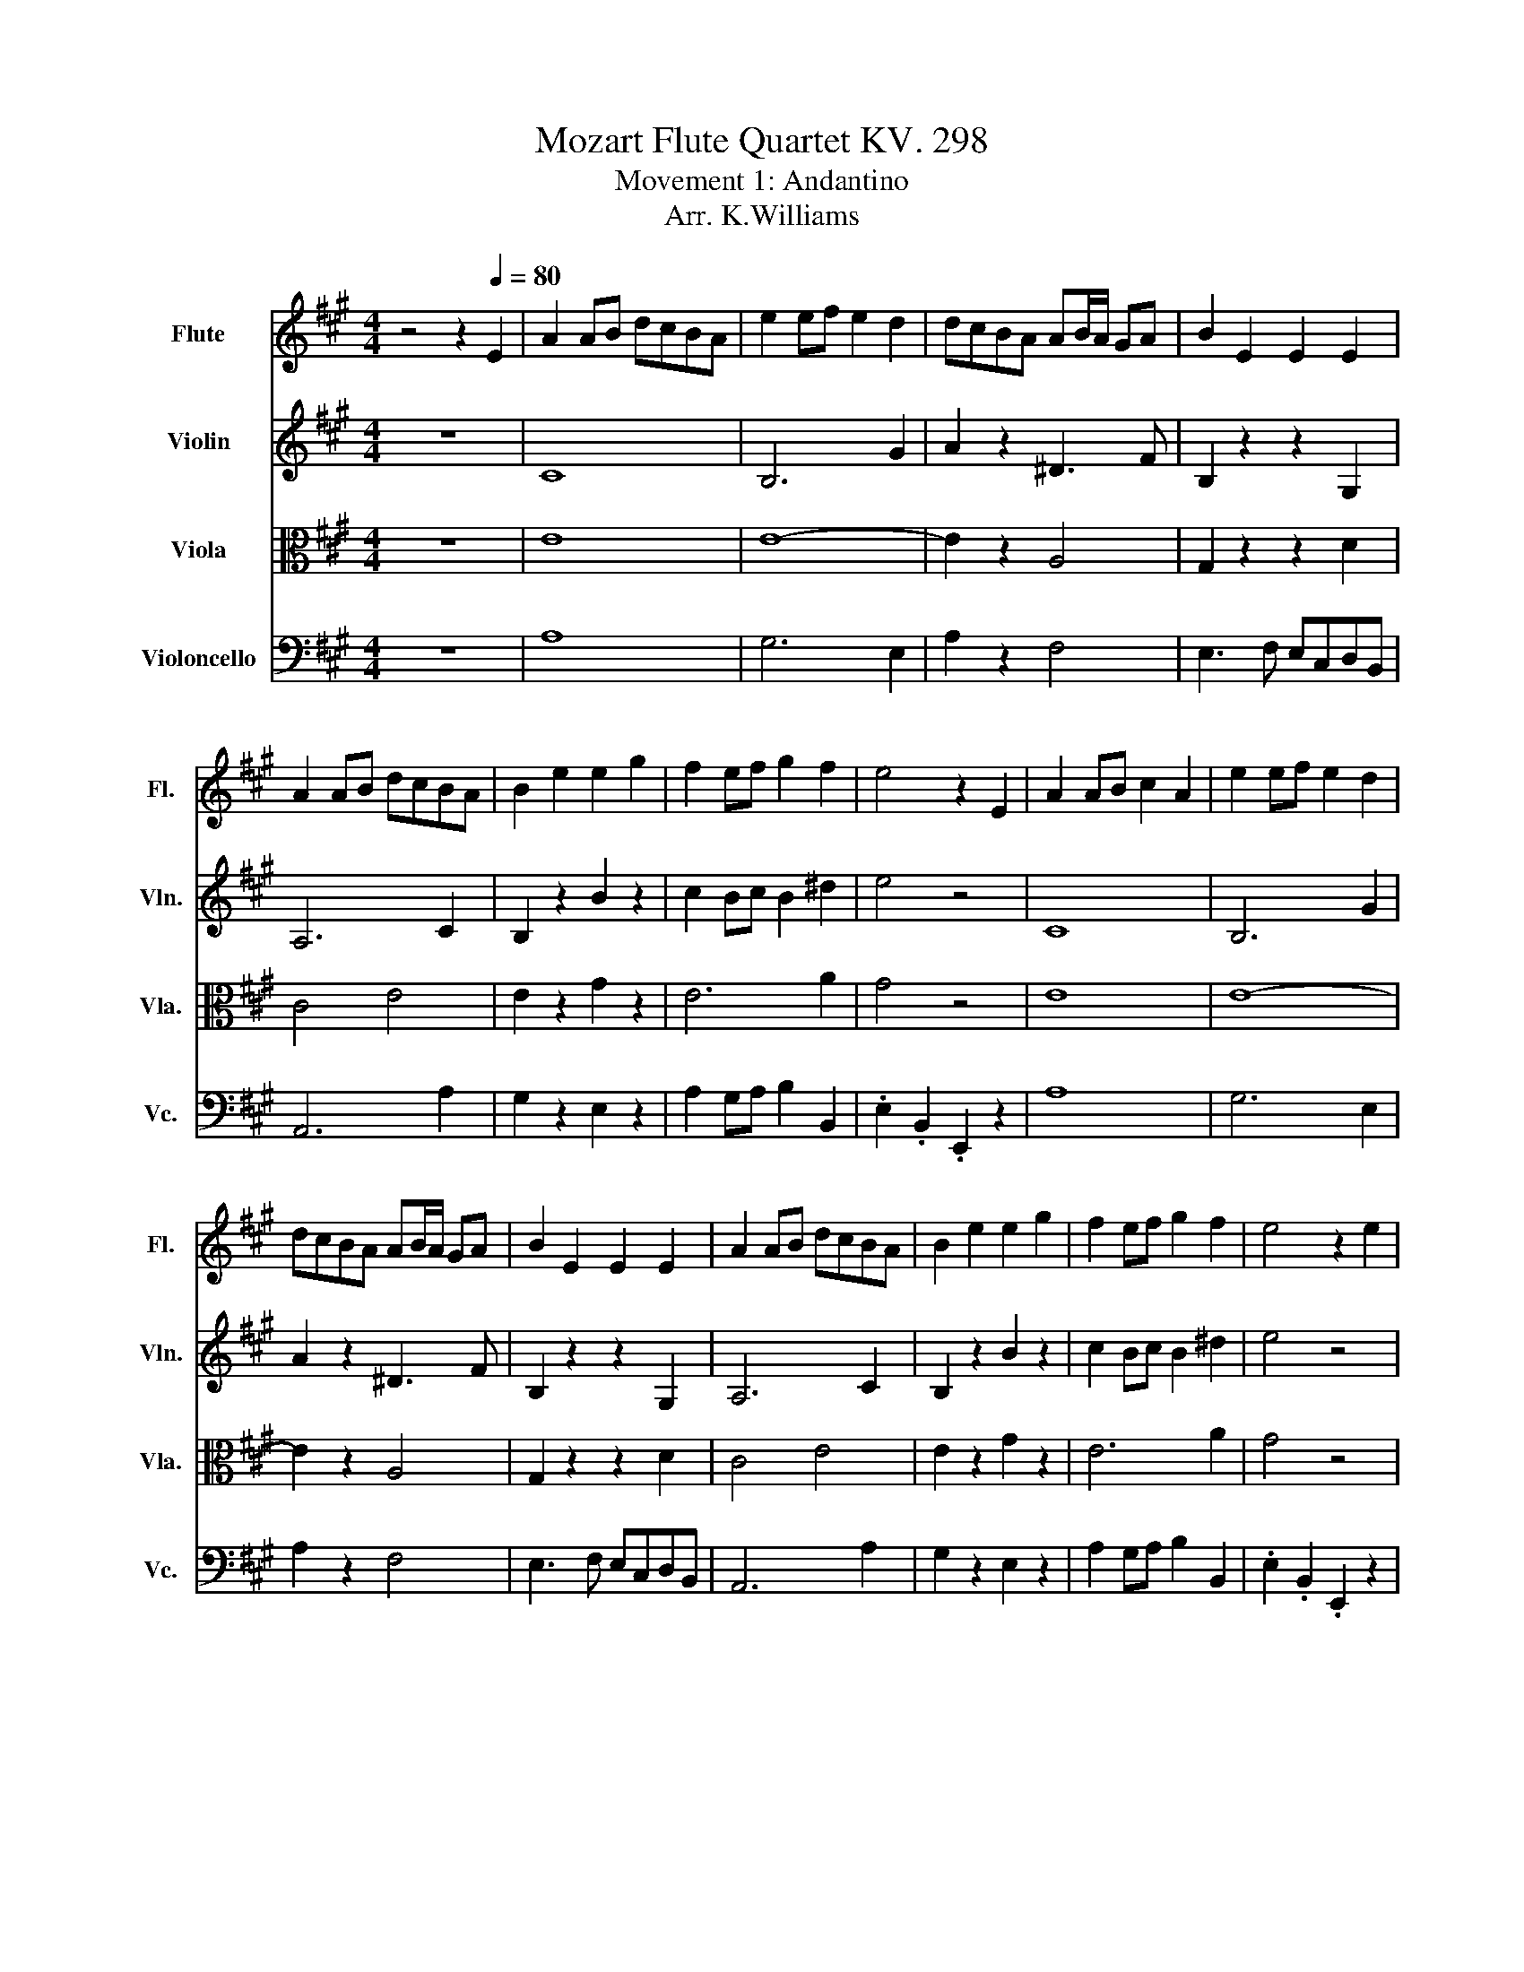 X:1
T:Mozart Flute Quartet KV. 298
T:Movement 1: Andantino
T:                                                                                                                                                       Arr. K.Williams
%%score 1 ( 2 3 4 ) 5 6
L:1/8
M:4/4
I:linebreak $
K:A
V:1 treble nm="Flute" snm="Fl."
V:2 treble nm="Violin" snm="Vln."
L:1/16
V:3 treble 
V:4 treble 
V:5 alto nm="Viola" snm="Vla."
L:1/16
V:6 bass nm="Violoncello" snm="Vc."
V:1
 z4 z2[Q:1/4=80] E2 | A2 AB dcBA | e2 ef e2 d2 | dcBA AB/A/ GA | B2 E2 E2 E2 |$ A2 AB dcBA | %6
 B2 e2 e2 g2 | f2 ef g2 f2 | e4 z2 E2 | A2 AB c2 A2 | e2 ef e2 d2 |$ dcBA AB/A/ GA | B2 E2 E2 E2 | %13
 A2 AB dcBA | B2 e2 e2 g2 | f2 ef g2 f2 | e4 z2 e2 |$ B2 Bc d2 B2 | e3 c A2 ^A2 | B2 c2 edcB | %20
 A3 B G2 E2 | A2 AB dcBA | e2 ef e2 d2 |$ dcAB c2 B2 | A4 z2 e2 | B2 Bc d2 B2 | e3 c A2 ^A2 | %27
 B2 c2 edcB | A3 B G2 E2 |$ A2 AB dcBA | e2 ef e2 d2 | dcAB c2 B2 | A4 z2 e2 | %33
 aAce aa/b/ d'/c'/b/a/ |$ b/c'/b/a/ bc' d'3 b | d'c'ba b/a/g/a/ g/a/g/a/ | b2- b/g/a/f/ e2 z e |$ %37
 aAce ac'e'c' | b/e/f/g/ a/b/c'/^d'/ e'=d'c'=c' | c'^d'/e'/ =d'/c'/b/a/ g2 f2 |$ f2 e2 z2 e2 | %41
 aAce aa/b/ d'/c'/b/a/ | b/c'/b/a/ bc' d'3 b |$ d'c'ba b/a/g/a/ g/a/g/a/ | b2- b/g/a/f/ e2 z e | %45
 aAce ac'e'c' |$ b/e/f/g/ a/b/c'/^d'/ e'=d'c'=c' | c'^d'/e'/ =d'/c'/b/a/ g2 f2 | f2 e2 z2 b2 |$ %49
 ^abc'b d' b2 g | a/b/a/b/ c'/d'/c'/d'/ e'2 ^a2 | bBdf bc' e'/d'/c'/b/ |$ a3 b g2 e2 | %53
 aAce aa/b/ d'/c'/b/a/ | b/c'/b/a/ bc' d'3 b |$ c'd'^d'e' a2 c'/b/a/b/ | b2 a2 z2 b2 | %57
 ^abc'b d' b2 g |$ a/b/a/b/ c'/d'/c'/d'/ e'2 ^a2 | bBdf bc' e'/d'/c'/b/ | a3 b g2 e2 |$ %61
 aAce aa/b/ d'/c'/b/a/ | b/c'/b/a/ bc' d'3 b | c'd'^d'e' a2 c'/b/a/b/ |$ b2 a2 z4 | e8- | e8- |$ %67
 e2 ^e2 f2 b2 | a2 g2 z4 |$ e'8- | e'8- |$ e'c'c'a .g2 .f2 | f4 e2 z2 |$ e8- | e8- |$ %75
 e2 ^e2 f2 b2 | a2 g2 z4 |$ e'8- | e'8- |$ e'c'c'a .g2 .f2 | f4 e2 z2 |$ b8 | c'8 |$ %83
 d'2 e'2 f'2 d'2 | c'4 bc'd'^d' |$ e'8- | e'8- |$ e'>c' d'>b .a2 .g2 | g4 a2 z2 |$ b8 | c'8 |$ %91
 d'2 e'2 f'2 d'2 | c'4 bc'd'^d' |$ e'8- | e'8- |$ e'>c' d'>b .a2 .g2 | g4 a2 z2 |$ %97
 z c ce/4d/4c/4d/4 e2 z2 | z g gb/4a/4g/4a/4 b2 z2 |$ e4 a4 | z g gb/4a/4g/4a/4 b2 z2 |$ %101
 z c ce/4d/4c/4d/4 e2 z2 | z g gb/4a/4g/4a/4 b2 z2 |$ aagg aaff | f2 e2 z4 | %105
 z c ce/4d/4c/4d/4 e2 z2 |$ z g gb/4a/4g/4a/4 b2 z2 | e4 a4 |$ z g gb/4a/4g/4a/4 b2 z2 | %109
 z c ce/4d/4c/4d/4 e2 z2 |$ z g gb/4a/4g/4a/4 b2 z2 | aagg aaff | f2 e2 z4 |$ %113
 z g gb/4a/4g/4a/4 b2 z2 | z g gb/4a/4g/4a/4 b2 z2 |$ a2 =g2 .f2 .f2 | z G GB/4A/4G/4A/4 B2 z2 |$ %117
 z c ce/4d/4c/4d/4 e2 z2 | z g gb/4a/4g/4a/4 b2 z2 |$ aabb aagg | g2 a2 z4 | %121
 z g gb/4a/4g/4a/4 b2 z2 |$ z g gb/4a/4g/4a/4 b2 z2 | a2 =g2 .f2 .f2 |$ z G GB/4A/4G/4A/4 B2 z2 | %125
 z c ce/4d/4c/4d/4 e2 z2 |$ z g gb/4a/4g/4a/4 b2 z2 | aabb aagg | g2 a2 z2 E2 |$ A2 AB dcBA | %130
 e3 f e2 d2 | c2 e2 F2 f2 | c4 B2 E2 |$ A3 B dcBA | B3 e e2 g2 | f2 a2 ^d2 f2 | f4 e2 E2 |$ %137
 A2 AB dcBA | e3 f e2 d2 | c2 e2 F2 f2 | c4 B2 E2 |$ A3 B dcBA | B3 e e2 g2 | f2 a2 ^d2 f2 | %144
 f4 e2 B2 |$ B3 c d2 B2 | c3 d e2 c2 | d3 e f2 d2 |$ c3 d B2 E2 | A3 B dcBA | e3 f e2 d2 |$ %151
 cedf A2 G2 | B4 A2 B2 | B3 c d2 B2 | c3 d e2 c2 |$ d3 e f2 d2 | c3 d B2 E2 | A3 B dcBA | %158
 e3 f e2 d2 |$ cedf A2 G2 | B4 A2 z2 |] %161
V:2
 z16 | C16 | B,12 G4 | A4 z4 ^D6 F2 | B,4 z4 z4 G,4 |$ A,12 C4 | B,4 z4 B4 z4 | c4 B2c2 B4 ^d4 | %8
 e8 z8 | C16 | B,12 G4 |$ A4 z4 ^D6 F2 | B,4 z4 z4 G,4 | A,12 C4 | B,4 z4 B4 z4 | c4 B2c2 B4 ^d4 | %16
 e8 z8 |$ G6 A2 B4 G4 | A8 E4 =G4 | F4 ^A4 B2F2E2D2 | C6 D2 B,4 z4 | C8 A,4 C4 | B,12 G4 |$ %23
 A4 ^D4 E4 G4 | A8 z8 | G6 A2 B4 G4 | A8 E4 =G4 | F4 ^A4 B2F2E2D2 | C6 D2 B,4 z4 |$ C8 A,4 C4 | %30
 B,12 G4 | A4 ^D4 E4 G4 | A8 z8 | c8 z4 c4 |$ d4- dcBA G2B2e2d2 | c4 z4 ^d8 | %36
 .e4 .^D4 E2B,2C2=D2 |$ C4 z4 z4 c4 | e4 z4 z2 B,2C2D2 | C4 f4 e4 ^d4 |$ ^d4 e4 z8 | c8 z4 c4 | %42
 d4- dcBA G2B2e2d2 |$ c4 z4 ^d8 | .e4 .^D4 E2B,2C2=D2 | C4 z4 z4 c4 |$ e4 z4 z2 B,2C2D2 | %47
 C4 f4 e4 ^d4 | ^d4 e4 z8 |$ F12 G2B2 | A4 z4 z2 =G2F2E2 | D4 z4 z4 f2ed |$ c6 d2 B2d2c2B2 | %53
 c4 z4 z4 c4 | d4 z cBA G2B2e2d2 |$ c4 z4 e4 d2cd | d4 c4 z8 | F12 G2B2 |$ A4 z4 z2 =G2F2E2 | %59
 D4 z4 z4 f2ed | c6 d2 B2d2c2B2 |$ c4 z4 z4 c4 | d4 z cBA G2B2e2d2 | c4 z4 e4 d2cd |$ %64
 d4 c4 z4 EFED | CEFG AGBA cBAG FEDC | B,^DEF GFAG BAGF E=DCB, |$ A,CEG ABA=G FGFE DEFD | %68
 E^ded e^ef=e =dcBA GFED |$ CEFG AGcB AGFE DCB,A, | G,B,EF GFBA GFE^D CB,A,G, |$ %71
 A,CEA CFAc B,EGB B,^DFB | AGFE ^DCB,A, G,4 EFE=D |$ CEFG AGBA cBAG FEDC | %74
 B,^DEF GFAG BAGF E=DCB, |$ A,CEG ABA=G FGFE DEFD | E^ded e^ef=e =dcBA GFED |$ %77
 CEFG AGcB AGFE DCB,A, | G,B,EF GFBA GFE^D CB,A,G, |$ A,CEA CFAc B,EGB B,^DFB | %80
 AGFE ^DCB,A, G,4 GAGF |$ E^ded eded e=dcB AGFE | E^ded eded e=dcB ^A=GFE |$ DdBA =GEAG FEDE FBdf | %84
 E^DEF GABc dcBA GFE=D |$ CEFG AGBA cBAG FEDC | B,^DEF GFAG BAGF E=DCB, |$ A,CEA B,DFB CEAc DGBd | %88
 dcBA GFED C4 GAGF |$ E^ded eded e=dcB AGFE | E^ded eded e=dcB ^A=GFE |$ DdBA =GEAG FEDE FBdf | %92
 E^DEF GABc dcBA GFE=D |$ CEFG AGBA cBAG FEDC | B,^DEF GFAG BAGF E=DCB, |$ A,CEA B,DFB CEAc DGBd | %96
 dcBA GFED C4 z4 |$ z8 .B4 z4 | z4 z2 z z/ f/ z8 |$ c12 ^d4 | z4 z2 z z/ f/ z8 |$ z8 .B4 z4 | %102
 z8 .g4 z4 |$ f2f2e2e2 c2c2 .^d2 z/ .d3/2 | ^d4 .e4 z8 | z8 .c4 z4 |$ z2 .e2 .e2.f>f g4 z4 | %107
 c12 ^d4 |$ z2 .e2 .e2.f>f g4 z4 | z4 z2 z z/ z/4 B/4-B/4 z/4 z/ z z2 z4 |$ z8 g4 z4 | %111
 .f2f2.e2e2 .c2c2.^d2.d2 | ^d4 .e4 z8 |$ z4 z2 z z/ z/4 f/4- f/ z/ z z2 z4 | z8 g4 z4 |$ c8 z8 | %116
 z8 .F4 z4 |$ z2 .A2.A2.B2 c4 z4 | z2 .e2 (7:8:6e z/ f z/4 e/4f/ g4 z4 |$ .c2.c2d2f2 .c2.c2.B2B2 | %120
 d4 c4 z8 | z2 .e2 e2(3f2e/f/ g4 z4 |$ z2 .^e2 e2fe/f/ g4 z4 | c8 .d4 .d4 |$ z8 .F4 z4 | %125
 z8 .B4 z4 |$ z2 .e2 .e2(3f2e/f/ g4 z4 | .c2.c2d2f2 c2c2.B2B2 | d4 c4 z8 |$ C6 D2 C4 z4 | %130
 D8 d4 G2B2 | A12 B2d2 | A8 G4 z4 |$ C6 D2 C8 | B,12 B4 | A4 c4 F4 A4 | A8 G4 z4 |$ C6 D2 .C8 | %138
 D8 d4 G2B2 | A12 B2d2 | A8 G4 z4 |$ C6 D2 C8 | B,12 B4 | A4 c4 F4 A4 | A8 G4 z4 |$ G6 A2 B4 G4 | %146
 A6 B2 c4 ^A4 | B6 c2 d4 B4 |$ A6 B2 .G8 | C6 D2 C8 | D8 d4 (3:2:2G2 B4 |$ A6 FD C4 B,4 | %152
 D8 C4 z4 | G6 A2 B4 G4 | A6 B2 c4 ^A4 |$ B6 c2 d4 B4 | A6 B2 G4 z4 | C6 D2 C8 | D8 d4 G2B2 |$ %159
 A6 FD C4 B,4 | D8 z C3- C z z2 |] %161
V:3
 x8 | x8 | x8 | x8 | x8 |$ x8 | x8 | x8 | x8 | x8 | x8 |$ x8 | x8 | x8 | x8 | x8 | x8 |$ x8 | x8 | %19
 x8 | x8 | x8 | x8 |$ x8 | x8 | x8 | x8 | x8 | x8 |$ x8 | x8 | x8 | x8 | x8 |$ x8 | x8 | x8 |$ x8 | %38
 x8 | x8 |$ x8 | x8 | x8 |$ x8 | x8 | x8 |$ x8 | x8 | x8 |$ x8 | x8 | x8 |$ x8 | x8 | x8 |$ x8 | %56
 x8 | x8 |$ x8 | x8 | x8 |$ x8 | x8 | x8 |$ x8 | x8 | x8 |$ x8 | x8 |$ x8 | x8 |$ x8 | x8 |$ x8 | %74
 x8 |$ x8 | x8 |$ x8 | x8 |$ x8 | x8 |$ x8 | x8 |$ x8 | x8 |$ x8 | x8 |$ x8 | x8 |$ x8 | x8 |$ x8 | %92
 x8 |$ x8 | x8 |$ x8 | x8 |$ z .A .AB/ z/4 A/4 z/8 c3/8-c z/ z2 | z .e .e(3:2:2fe/ .g2 z2 |$ x8 | %100
 z .e .e(3f/ z/ .e/ .g2 z2 |$ z .A .A(3:2:2BA/ z/8 c3/8-c z/ z2 | z .e .e(3fe/4f/4- f2 z2 |$ x8 | %104
 x8 | z .A.A(5:4:5B/-B/8 z/8 A/4B/4 z4 |$ z2 z z/ e/ z4 | x8 |$ z2 z z/ e/ z4 | %109
 z .A.AB/A3/8 z/8 c2 z2 |$ z .e .e(3fe/4f/4- f2 z2 | x8 | x8 |$ z .e .e(3:2:2fe/ g2 z2 | %114
 z .^e .e(3fe/4f/4- f2 z2 |$ A4- [Ad]2 [Fd]2 | z .E .E(3:2:2FE/ z/8 G3/8-G3/2 z2 |$ %117
 z2 z z/ z/4 z/8 B/8- B/4 z/4 z/ z z2 | x8 |$ x8 | x8 | x8 |$ x8 | x8 |$ %124
 z .E E(3:2:2FE/ z/8 G3/8-G3/2 z2 | z .A .A(3:2:2BA/ z/16 c3/16-c3/4-c z2 |$ x8 | x8 | x8 |$ x8 | %130
 x8 | x8 | x8 |$ x8 | x8 | x8 | x8 |$ x8 | x8 | x8 | x8 |$ x8 | x8 | x8 | x8 |$ x8 | x8 | x8 |$ %148
 x8 | x8 | x8 |$ x8 | x8 | x8 | x8 |$ x8 | x8 | x8 | x8 |$ x8 | x8 |] %161
V:4
 x8 | x8 | x8 | x8 | x8 |$ x8 | x8 | x8 | x8 | x8 | x8 |$ x8 | x8 | x8 | x8 | x8 | x8 |$ x8 | x8 | %19
 x8 | x8 | x8 | x8 |$ x8 | x8 | x8 | x8 | x8 | x8 |$ x8 | x8 | x8 | x8 | x8 |$ x8 | x8 | x8 |$ x8 | %38
 x8 | x8 |$ x8 | x8 | x8 |$ x8 | x8 | x8 |$ x8 | x8 | x8 |$ x8 | x8 | x8 |$ x8 | x8 | x8 |$ x8 | %56
 x8 | x8 |$ x8 | x8 | x8 |$ x8 | x8 | x8 |$ x8 | x8 | x8 |$ x8 | x8 |$ x8 | x8 |$ x8 | x8 |$ x8 | %74
 x8 |$ x8 | x8 |$ x8 | x8 |$ x8 | x8 |$ x8 | x8 |$ x8 | x8 |$ x8 | x8 |$ x8 | x8 |$ x8 | x8 |$ x8 | %92
 x8 |$ x8 | x8 |$ x8 | x8 |$ x8 | x8 |$ x8 | x8 |$ x8 | x8 |$ x8 | x8 | x8 |$ x8 | x8 |$ x8 | x8 |$ %110
 x8 | x8 | x8 |$ x8 | x8 |$ x8 | x8 |$ z2 z z/ z/4 A/4 z4 | x8 |$ x8 | x8 | x8 |$ x8 | x8 |$ x8 | %125
 x8 |$ x8 | x8 | x8 |$ x8 | x8 | x8 | x8 |$ x8 | x8 | x8 | x8 |$ x8 | x8 | x8 | x8 |$ x8 | x8 | %143
 x8 | x8 |$ x8 | x8 | x8 |$ x8 | x8 | x8 |$ x8 | x8 | x8 | x8 |$ x8 | x8 | x8 | x8 |$ x8 | x8 |] %161
V:5
 z16 | E16 | E16- | E4 z4 A,8 | G,4 z4 z4 D4 |$ C8 E8 | E4 z4 G4 z4 | E12 A4 | G8 z8 | E16 | %10
 E16- |$ E4 z4 A,8 | G,4 z4 z4 D4 | C8 E8 | E4 z4 G4 z4 | E12 A4 | G8 z8 |$ E16- | E8 C8 | %19
 D4 E4 F4 F4 | E12 z4 | E,12 E4 | E16- |$ E4 B,4 A,4 D4 | C8 z8 | E16- | E8 C8 | D4 E4 F4 F4 | %28
 E12 z4 |$ E,12 E4 | E16- | E4 B,4 A,4 D4 | C8 z8 | E8 z4 E4 |$ E16- | E4 z4 A8 | %36
 .G4 .A,4 G,2G,2A,2G,2 |$ A,4 z4 z4 E4 | B4 z4 z2 E4 E2- | E4 z2 c2 B4 A4 |$ A4 G4 z8 | E8 z4 E4 | %42
 E16- |$ E4 z4 A8 | .G4 .A,4 G,2G,2A,2G,2 | A,4 z4 z4 E4 |$ B4 z4 z2 E4 E2- | E4 z2 c2 B4 A4 | %48
 A4 G4 z8 |$ D12 E4 | E4 z4 z2 E2D2C2 | B,4 z4 z4 D2.F2 |$ E8- E z B2 A2G2 | A4 z4 z4 E4 | E16- |$ %55
 E4 z4 c4 G4 | G4 A4 z8 | D12 E4 |$ E4 z4 z2 E2D2C2 | B,4 z4 z4 D2.F2 | E8- E z B2 A2G2 |$ %61
 A4 z4 z4 E4 | E16- | E4 z4 c4 G4 |$ G4 A4 z8 | c16 | d16 |$ c8 d8 | c4 B4 z8 |$ c16 | B16 |$ %71
 c2A2A2F2 .E4 .^D4 | ^D8 E4 z4 |$ c16 | d16 |$ c8 d8 | c4 B4 z8 |$ c16 | B16 |$ c2A2A2F2 .E4 .^D4 | %80
 ^D8 E4 z4 |$ G16 | A8 ^A8 |$ B4 c4 d4 B4 | A8 .G2A2B2=c2 |$ c16 | d16 |$ c2>A2 f2>d2 .c4 .B4 | %88
 B8 A4 z4 |$ G16 | A8 ^A8 |$ B4 c4 d4 B4 | A8 .G2A2B2=c2 |$ c16 | d16 |$ c2>A2 f2>d2 .c4 .B4 | %96
 B8 A4 CDCD |$ F2E2 E4- E2c2B2A2 | GBed d4- dcBA GFED |$ C2AB cBAG BAGF GFE^D | %100
 F2E2 E4- E^EFD C=EDF |$ ^D2E2 E4- E2A2c2e2 | e2>B2 B4- B2cB AGFE |$ ^D4 E4 F2>G2 A2>B2 | %104
 A4 G4 z4 CDCD | F2E2 E4- E2c2B2A2 |$ GBed d4- dcBA GFED | C2AB cBAG BAGF GFE^D |$ %108
 F2E2 E4- E^EFD C=EDF | ^D2E2 E4- E2A2c2e2 |$ e2>B2 B4- B2cB AGFE | ^D4 E4 F2>G2 A2>B2 | %112
 A4 G4 z4 GAGA |$ c2B2 B4- B2^AB ABdc | ^A2B2 B4- B2AB ABdB |$ GAcA F=GBG ^EF^G^A BcdB | %116
 AGcB AGFE ^DEF=D CDCD |$ F2E2 E4- E2c2B2A2 | GBed d4- dcBA GFED |$ C2A2F2d2 E6 FG | %120
 B4 A4 z4 GAGA | c2B2 B4- B2^AB ABdc |$ ^A2B2 B4- B2AB ABdB | GAcA F=GBG ^EF^G^A BcdB |$ %124
 AGcB AGFE ^DEF=D CDCD | F2E2 E4- E2c2B2A2 |$ GBed d4- dcBA GFED | C2A2F2d2 E6 FG | B4 A4 z8 |$ %129
 E16 | B12 E4- | E4 A,2C2 D4 F4 | E12 z4 |$ E16- | E8 G4 E4 | C8 B,4 B4 | B12 z4 |$ E16 | B12 E4- | %139
 E4 A,2C2 D4 F4 | E12 z4 |$ E16- | E8 G4 E4 | C8 B,4 B4 | B12 z4 |$ E16- | E16 | F16 |$ E12 z4 | %149
 E16 | B12 E4 |$ E2 A,4 A2 E4 E4 | E12 z4 | E16- | E16 |$ F16 | E12 z4 | E16 | B12 E4 |$ %159
 E2 A,4 A2 E4 E4 | E8 z E3- E z z2 |] %161
V:6
 z8 | A,8 | G,6 E,2 | A,2 z2 F,4 | E,3 F, E,C,D,B,, |$ A,,6 A,2 | G,2 z2 E,2 z2 | %7
 A,2 G,A, B,2 B,,2 | .E,2 .B,,2 .E,,2 z2 | A,8 | G,6 E,2 |$ A,2 z2 F,4 | E,3 F, E,C,D,B,, | %13
 A,,6 A,2 | G,2 z2 E,2 z2 | A,2 G,A, B,2 B,,2 | .E,2 .B,,2 .E,,2 z2 |$ D,8 | C,6 E,2 | %19
 D,2 C,2 B,,2 D,2 | E,4- E,/ z/ ^D, =D,B,, | A,,6 A,2 | G,6 E,2 |$ A,2 F,2 E,2 E,2 | %24
 A,2 E,2 A,,2 z2 | D,8 | C,6 E,2 | D,2 C,2 B,,2 D,2 | E,4- E,/ z/ ^D, =D,B,, |$ A,,6 A,2 | %30
 G,6 E,2 | A,2 F,2 E,2 E,2 | A,2 E,2 A,,2 z2 | A,4 z2 A,2 |$ G,3 A, B,3 G, | A,2 z2 F,4 | %36
 .E,2 .B,,2 E,,D,C,B,, |$ A,,2 z2 z2 A,2 | G,2 z2 G,,4 | .A,,2 A,2 B,2 B,,2 |$ E,2 B,,2 E,,2 z2 | %41
 A,4 z2 A,2 | G,3 A, B,3 G, |$ A,2 z2 F,4 | .E,2 .B,,2 E,,D,C,B,, | A,,2 z2 z2 A,2 |$ G,2 z2 G,,4 | %47
 .A,,2 A,2 B,2 B,,2 | E,2 B,,2 E,,2 z2 |$ D,6 D2 | C2 z2 z2 F,2 | B,,2 z2 z2 B,,2 |$ %52
 E,,2 E,2 E,,2 z2 | A,,2 z2 z2 A,2 | G,3 A, B,3 G, |$ A,2 z2 z2 E,2 | A,2 E,2 A,,2 z2 | D,6 D2 |$ %58
 C2 z2 z2 F,2 | B,,2 z2 z2 B,,2 | E,,2 E,2 E,,2 z2 |$ A,,2 z2 z2 A,2 | G,3 A, B,3 G, | %63
 A,2 z2 z2 E,2 |$ A,2 E,2 A,,2 z2 | z2 E2 A,2 C2 | z2 B,2 E,2 G,2 |$ z2 A,2 D,2 B,2 | %68
 E,2 E2- ED/C/ B,/A,/G,/B,/ |$ A,2 E,>C, A,,2 A,2 | E,2 .B,,>G,, E,,2 E,2 |$ %71
 .A,,2 .A,2 .B,2 .B,,2 | .E,2 .B,,2 E,,2 z2 |$ z2 E2 A,2 C2 | z2 B,2 E,2 G,2 |$ z2 A,2 D,2 B,2 | %76
 E,2 E2- ED/C/ B,/A,/G,/B,/ |$ A,2 E,>C, A,,2 A,2 | E,2 .B,,>G,, E,,2 E,2 |$ %79
 .A,,2 .A,2 .B,2 .B,,2 | .E,2 .B,,2 E,,2 z2 |$ z2 D,2 D2 D,2 | z2 C,2 F,2 F,,2 |$ B,,2 A,,2 D,4 | %84
 E,2 E,,2 E,2 z2 |$ z2 E2 A,2 C2 | z2 B,2 E,2 G,2 |$ .A,2 .D,2 .E,2 .E,2 | .A,2 .E,2 .A,,2 z2 |$ %89
 z2 D,2 D2 D,2 | z2 C,2 F,2 F,,2 |$ B,,2 A,,2 D,4 | E,2 E,,2 E,2 z2 |$ z2 E2 A,2 C2 | %94
 z2 B,2 E,2 G,2 |$ .A,2 .D,2 .E,2 .E,2 | .A,2 .E,2 .A,,2 z2 |$ z A,A,,A, A,,2 z2 | z EE,E E,2 z2 |$ %99
 A,4 F,4 | z E,E,,E, E,,2 z2 |$ z A,A,,A, A,,2 z2 | z E,E,,E, E,,2 z2 |$ B,B,CC A,A,B,B, | %104
 E,E,B,,G,, E,,2 z2 | z A,A,,A, A,,2 z2 |$ z EE,E E,2 z2 | A,4 F,4 |$ z E,E,,E, E,,2 z2 | %109
 z A,A,,A, A,,2 z2 |$ z E,E,,E, E,,2 z2 | B,B,CC A,A,B,B, | E,E,B,,G,, E,,2 z2 |$ z DD,D D,2 z2 | %114
 z CC,C C,2 z2 |$ F,2 E,2 .D,2 .B,,2 | E,,6 z2 |$ z A,A,,A, A,,2 z2 | z EE,E E,2 z2 |$ %119
 F,F,D,D, E,E,E,,E,, | A,,A,E,C, A,,2 z2 | z DD,D D,2 z2 |$ z CC,C C,2 z2 | F,2 E,2 .D,2 .B,,2 |$ %124
 E,,6 z2 | z A,A,,A, A,,2 z2 |$ z EE,E E,2 z2 | F,F,D,D, E,E,E,,E,, | A,,A,E,C, A,,2 z2 |$ %129
 z A,/B,/ CG, A,E,C,A,, | G,,B,/C/ DB, G,E,B,,G,, | A,,E,/D,/ C,A,, D,F,/E,/ D,B,, | %132
 E,E,/^D,/ E,E,/D,/ E,F,/E,/ =D,C,/B,,/ |$ A,,A,/B,/ CG, A,E,C,A,, | G,,B,/C/ DB, G,E,B,,G,, | %135
 A,,A,/G,/ F,A, B,^D,/C,/ B,,D, | E,G,/A,/ B,C/^D/ E2 z2 |$ z A,/B,/ CG, A,E,C,A,, | %138
 G,,B,/C/ DB, G,E,B,,G,, | A,,E,/D,/ C,A,, D,F,/E,/ D,B,, | %140
 E,E,/^D,/ E,E,/D,/ E,F,/E,/ =D,C,/B,,/ |$ A,,A,/B,/ CG, A,E,C,A,, | G,,B,/C/ DB, G,E,B,,G,, | %143
 A,,A,/G,/ F,A, B,^D,/C,/ B,,D, | E,G,/A,/ B,C/^D/ E2 z2 |$ D,B,/C/ DC B,G,D,B,, | %146
 A,,C/D/ ED CA,E,C, | B,,D/E/ FE DB,F,D, |$ E,>^D, E,>D, E,F,/E,/ =D,C,/B,,/ | %149
 A,,A,/B,/ CG, A,E,C,A,, | G,,B,/C/ DB, G,E,B,,G,, |$ A,,C,/A,,/ F,D,/F,/ E,D,E,E,, | %152
 A,,C,/D,/ E,F,/G,/ A,2 z2 | D,B,/C/ DC B,G,D,B,, | A,,C/D/ ED CA,E,C, |$ B,,D/E/ FE DB,F,D, | %156
 E,>^D, E,>D, E,F,/E,/ =D,C,/B,,/ | A,,A,/B,/ CG, A,E,C,A,, | G,,B,/C/ DB, G,E,B,,G,, |$ %159
 A,,C,/A,,/ F,D,/F,/ E,D,E,E,, | A,,C,/D,/ E,F,/G,/ z/ A,3/2- A,/ z/ z |] %161
